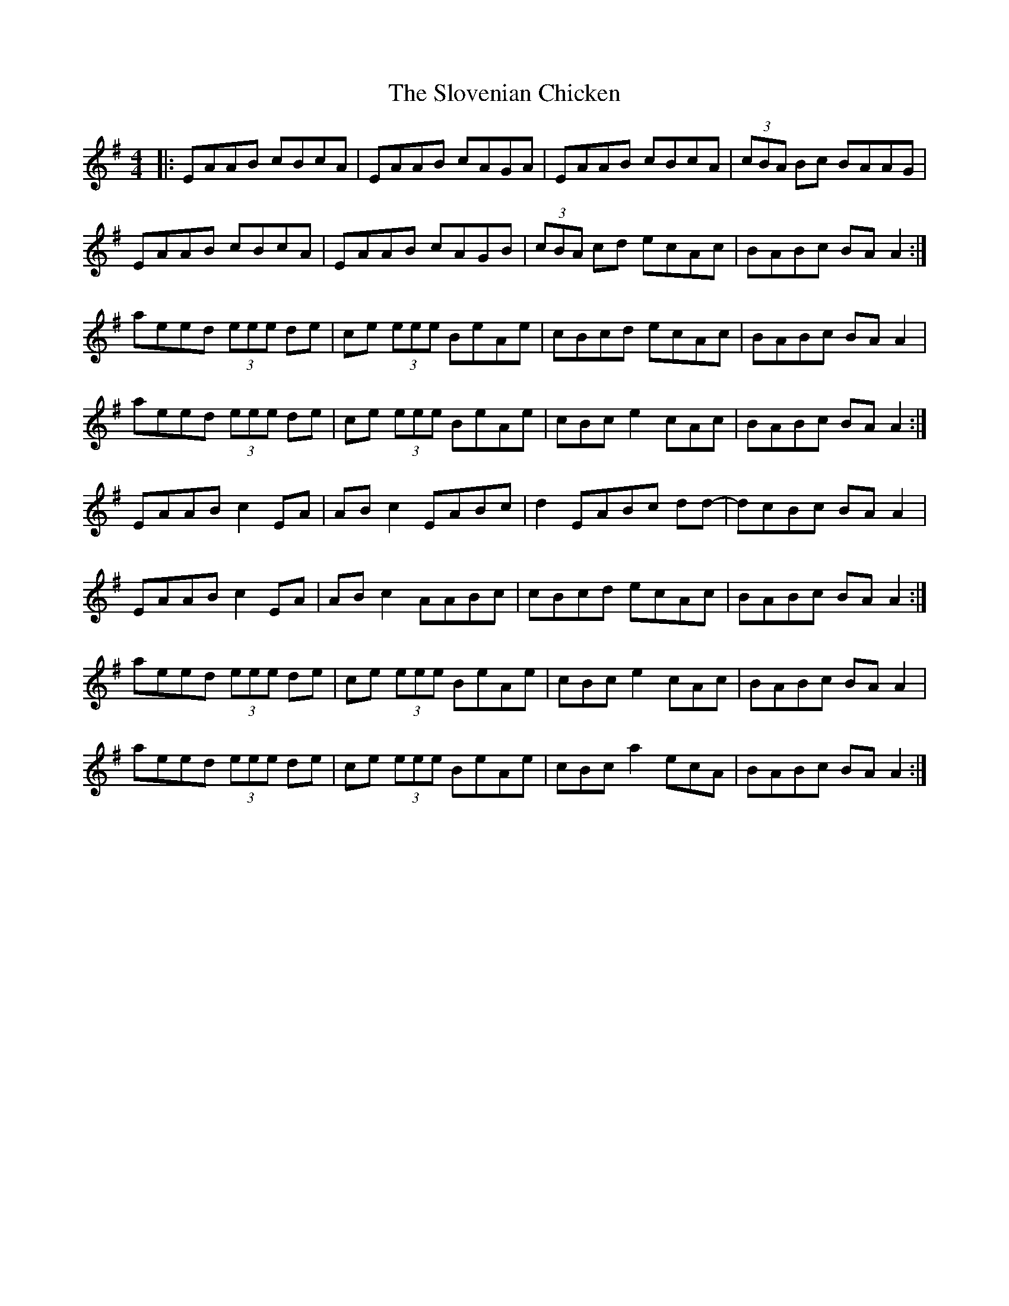 X: 37548
T: Slovenian Chicken, The
R: reel
M: 4/4
K: Adorian
|:EAAB cBcA|EAAB cAGA|EAAB cBcA|(3cBA Bc BAAG|
EAAB cBcA|EAAB cAGB|(3cBA cd ecAc|BABc BAA2:|
aeed (3eee de|ce (3eee BeAe|cBcd ecAc|BABc BAA2|
aeed (3eee de|ce (3eee BeAe|cBc e2 cAc|BABc BAA2:|
EAAB c2 EA|ABc2 EABc|d2 EABc dd -|dcBc BAA2|
EAAB c2 EA|ABc2 AABc|cBcd ecAc|BABc BAA2:|
aeed (3eee de|ce (3eee BeAe|cBc e2 cAc|BABc BAA2|
aeed (3eee de|ce (3eee BeAe|cBc a2 ecA|BABc BAA2:|

